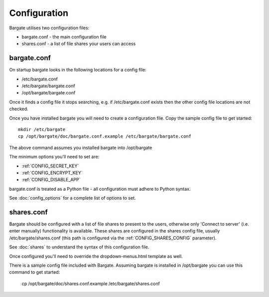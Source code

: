 Configuration
=============

Bargate utilises two configuration files:

- bargate.conf - the main configuration file
- shares.conf - a list of file shares your users can access

bargate.conf
------------

On startup bargate looks in the following locations for a config file:

- /etc/bargate.conf
- /etc/bargate/bargate.conf
- /opt/bargate/bargate.conf

Once it finds a config file it stops searching, e.g. if /etc/bargate.conf exists
then the other config file locations are not checked.

Once you have installed bargate you will need to create a configuration file. 
Copy the sample config file to get started::

  mkdir /etc/bargate
  cp /opt/bargate/doc/bargate.conf.example /etc/bargate/bargate.conf

The above command assumes you installed bargate into /opt/bargate

The minimum options you'll need to set are:

- :ref:`CONFIG_SECRET_KEY`
- :ref:`CONFIG_ENCRYPT_KEY`
- :ref:`CONFIG_DISABLE_APP`

bargate.conf is treated as a Python file - all configuration must adhere to 
Python syntax.

See :doc:`config_options` for a complete list of options to set.

shares.conf
-----------

Bargate should be configured with a list of file shares to present to the 
users, otherwise only 'Connect to server' (i.e. enter manually) functionality 
is available. These shares are configured in the shares config file, 
usually /etc/bargate/shares.conf (this path is configured via the 
:ref:`CONFIG_SHARES_CONFIG` parameter).

See :doc:`shares` to understand the syntax of this configuration file.

Once configured you'll need to override the dropdown-menus.html template as well.

There is a sample config file included with Bargate. Assuming bargate is installed
in /opt/bargate you can use this command to get started:

  cp /opt/bargate/doc/shares.conf.example /etc/bargate/shares.conf
